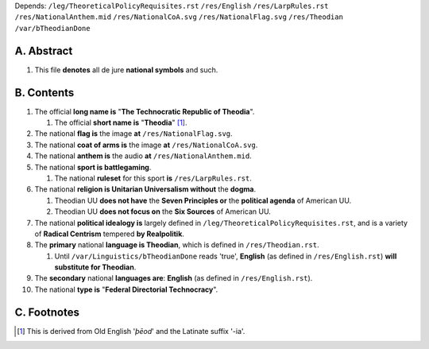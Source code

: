 | Depends:
    ``/leg/TheoreticalPolicyRequisites.rst``
    ``/res/English``
    ``/res/LarpRules.rst``
    ``/res/NationalAnthem.mid``
    ``/res/NationalCoA.svg``
    ``/res/NationalFlag.svg``
    ``/res/Theodian``
    ``/var/bTheodianDone``

A.  Abstract
===========
#.  This file **denotes** all de jure **national symbols** and such.

B.  Contents
===========
#.  The official **long name is** "**The Technocratic Republic of Theodia**".

    #.  The official **short name is** "**Theodia**" [1]_.

#.  The national **flag is** the image **at** ``/res/NationalFlag.svg``.
#.  The national **coat of arms is** the image **at** ``/res/NationalCoA.svg``.
#.  The national **anthem is** the audio **at** ``/res/NationalAnthem.mid``.
#.  The national **sport is battlegaming**.

    #.  The national **ruleset** for this sport **is** ``/res/LarpRules.rst``.

#.  The national **religion is Unitarian Universalism without** the **dogma**.

    #.  Theodian UU **does not have** the **Seven Principles or** the **political agenda** of American UU.
    #.  Theodian UU **does not focus on** the **Six Sources** of American UU.

#.  The national **political idealogy is** largely defined in ``/leg/TheoreticalPolicyRequisites.rst``, and is a variety of **Radical Centrism** tempered **by Realpolitik**.
#.  The **primary** national **language is Theodian**, which is defined in ``/res/Theodian.rst``.

    #.  Until ``/var/Linguistics/bTheodianDone`` reads 'true', **English** (as defined in ``/res/English.rst``) **will substitute for Theodian**.

#.  The **secondary** national **languages are**:  **English** (as defined in ``/res/English.rst``).
#.  The national **type is** "**Federal Directorial Technocracy**".

C.  Footnotes
===========
.. [1]  This is derived from Old English '*þēod*' and the Latinate suffix '-ia'.
